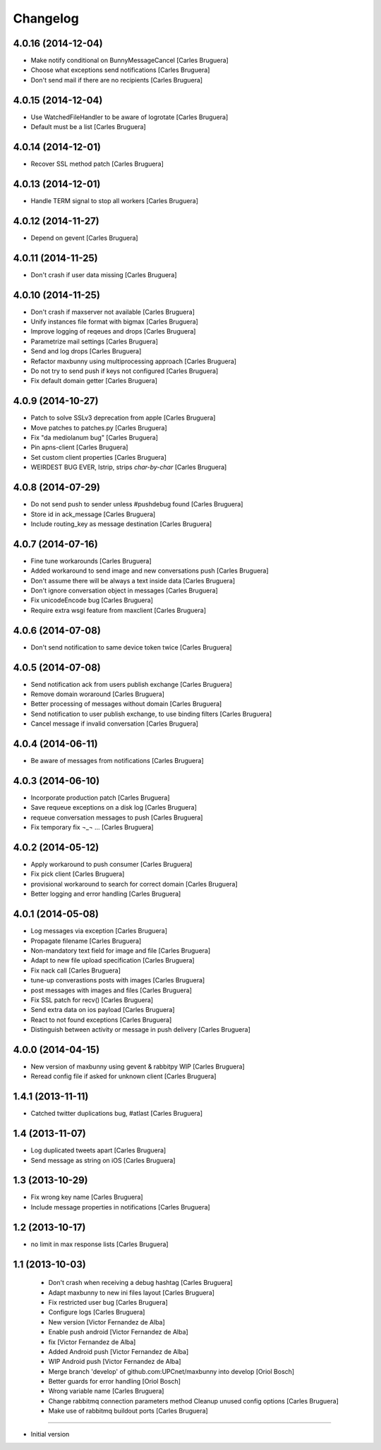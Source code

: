 Changelog
=========

4.0.16 (2014-12-04)
-------------------

* Make notify conditional on BunnyMessageCancel [Carles Bruguera]
* Choose what exceptions send notifications [Carles Bruguera]
* Don't send mail if there are no recipients [Carles Bruguera]

4.0.15 (2014-12-04)
-------------------

* Use WatchedFileHandler to be aware of logrotate [Carles Bruguera]
* Default must be a list [Carles Bruguera]

4.0.14 (2014-12-01)
-------------------

* Recover SSL method patch [Carles Bruguera]

4.0.13 (2014-12-01)
-------------------

* Handle TERM signal to stop all workers [Carles Bruguera]

4.0.12 (2014-11-27)
-------------------

* Depend on gevent [Carles Bruguera]

4.0.11 (2014-11-25)
-------------------

* Don't crash if user data missing [Carles Bruguera]

4.0.10 (2014-11-25)
-------------------

* Don't crash if maxserver not available [Carles Bruguera]
* Unify instances file format with bigmax [Carles Bruguera]
* Improve logging of reqeues and drops [Carles Bruguera]
* Parametrize mail settings [Carles Bruguera]
* Send and log drops [Carles Bruguera]
* Refactor maxbunny using multiprocessing approach [Carles Bruguera]
* Do not try to send push if keys not configured [Carles Bruguera]
* Fix default domain getter [Carles Bruguera]

4.0.9 (2014-10-27)
------------------

* Patch to solve SSLv3 deprecation from apple [Carles Bruguera]
* Move patches to patches.py [Carles Bruguera]
* Fix "da mediolanum bug" [Carles Bruguera]
* Pin apns-client [Carles Bruguera]
* Set custom client properties [Carles Bruguera]
* WEIRDEST BUG EVER, lstrip, strips *char-by-char* [Carles Bruguera]

4.0.8 (2014-07-29)
------------------

* Do not send push to sender unless #pushdebug found [Carles Bruguera]
* Store id in ack_message [Carles Bruguera]
* Include routing_key as message destination [Carles Bruguera]

4.0.7 (2014-07-16)
------------------

* Fine tune workarounds [Carles Bruguera]
* Added workaround to send image and new conversations push [Carles Bruguera]
* Don't assume there will be always a text inside data [Carles Bruguera]
* Don't ignore conversation object in messages [Carles Bruguera]
* Fix unicodeEncode bug [Carles Bruguera]
* Require extra wsgi feature from maxclient [Carles Bruguera]

4.0.6 (2014-07-08)
------------------

* Don't send notification to same device token twice [Carles Bruguera]

4.0.5 (2014-07-08)
------------------

* Send notification ack from users publish exchange [Carles Bruguera]
* Remove domain woraround [Carles Bruguera]
* Better processing of messages without domain [Carles Bruguera]
* Send notification to user publish exchange, to use binding filters [Carles Bruguera]
* Cancel message if invalid conversation [Carles Bruguera]

4.0.4 (2014-06-11)
------------------

* Be aware of messages from notifications [Carles Bruguera]

4.0.3 (2014-06-10)
------------------

* Incorporate production patch [Carles Bruguera]
* Save requeue exceptions on a disk log [Carles Bruguera]
* requeue conversation messages to push [Carles Bruguera]
* Fix temporary fix ¬_¬ ... [Carles Bruguera]

4.0.2 (2014-05-12)
------------------

* Apply workaround to push consumer [Carles Bruguera]
* Fix pick client [Carles Bruguera]
* provisional workaround to search for correct domain [Carles Bruguera]
* Better logging and error handling [Carles Bruguera]

4.0.1 (2014-05-08)
------------------

* Log messages via exception [Carles Bruguera]
* Propagate filename [Carles Bruguera]
* Non-mandatory text field for image and file [Carles Bruguera]
* Adapt to new file upload specification [Carles Bruguera]
* Fix nack call [Carles Bruguera]
* tune-up converastions posts with images [Carles Bruguera]
* post messages with images and files [Carles Bruguera]
* Fix SSL patch for recv() [Carles Bruguera]
* Send extra data on ios payload [Carles Bruguera]
* React to not found exceptions [Carles Bruguera]
* Distinguish between activity or message in push delivery [Carles Bruguera]

4.0.0 (2014-04-15)
------------------

* New version of maxbunny using gevent & rabbitpy WIP [Carles Bruguera]
* Reread config file if asked for unknown client [Carles Bruguera]

1.4.1 (2013-11-11)
------------------

* Catched twitter duplications bug, #atlast [Carles Bruguera]

1.4 (2013-11-07)
----------------

* Log duplicated tweets apart [Carles Bruguera]
* Send message as string on iOS [Carles Bruguera]

1.3 (2013-10-29)
----------------

* Fix wrong key name [Carles Bruguera]
* Include message properties in notifications [Carles Bruguera]

1.2 (2013-10-17)
----------------

* no limit in max response lists [Carles Bruguera]

1.1 (2013-10-03)
----------------

 * Don't crash when receiving a debug hashtag [Carles Bruguera]
 * Adapt maxbunny to new ini files layout [Carles Bruguera]
 * Fix restricted user bug [Carles Bruguera]
 * Configure logs [Carles Bruguera]
 * New version [Victor Fernandez de Alba]
 * Enable push android [Victor Fernandez de Alba]
 * fix [Victor Fernandez de Alba]
 * Added Android push [Victor Fernandez de Alba]
 * WIP Android push [Victor Fernandez de Alba]
 * Merge branch 'develop' of github.com:UPCnet/maxbunny into develop [Oriol Bosch]
 * Better guards for error handling [Oriol Bosch]
 * Wrong variable name [Carles Bruguera]
 * Change rabbitmq connection parameters method Cleanup unused config options [Carles Bruguera]
 * Make use of rabbitmq buildout ports [Carles Bruguera]

----------------

-  Initial version
